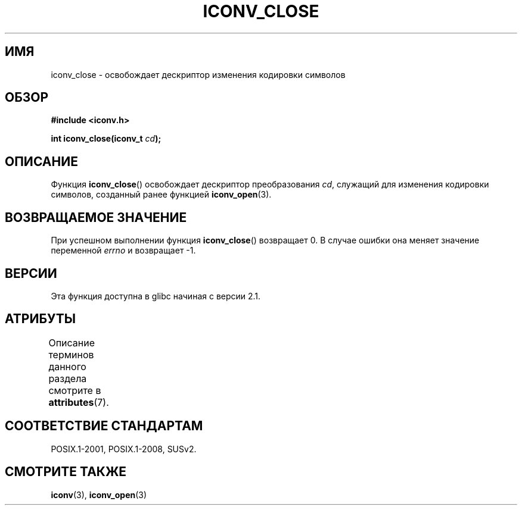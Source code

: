 .\" -*- mode: troff; coding: UTF-8 -*-
.\" Copyright (c) Bruno Haible <haible@clisp.cons.org>
.\"
.\" %%%LICENSE_START(GPLv2+_DOC_ONEPARA)
.\" This is free documentation; you can redistribute it and/or
.\" modify it under the terms of the GNU General Public License as
.\" published by the Free Software Foundation; either version 2 of
.\" the License, or (at your option) any later version.
.\" %%%LICENSE_END
.\"
.\" References consulted:
.\"   GNU glibc-2 source code and manual
.\"   OpenGroup's Single UNIX specification http://www.UNIX-systems.org/online.html
.\"
.\"*******************************************************************
.\"
.\" This file was generated with po4a. Translate the source file.
.\"
.\"*******************************************************************
.TH ICONV_CLOSE 3 2017\-09\-15 GNU "Руководство программиста Linux"
.SH ИМЯ
iconv_close \- освобождает дескриптор изменения кодировки символов
.SH ОБЗОР
.nf
\fB#include <iconv.h>\fP
.PP
\fBint iconv_close(iconv_t \fP\fIcd\fP\fB);\fP
.fi
.SH ОПИСАНИЕ
Функция \fBiconv_close\fP() освобождает дескриптор преобразования \fIcd\fP,
служащий для изменения кодировки символов, созданный ранее функцией
\fBiconv_open\fP(3).
.SH "ВОЗВРАЩАЕМОЕ ЗНАЧЕНИЕ"
При успешном выполнении функция \fBiconv_close\fP() возвращает 0. В случае
ошибки она меняет значение переменной \fIerrno\fP и возвращает \-1.
.SH ВЕРСИИ
Эта функция доступна в glibc начиная с версии 2.1.
.SH АТРИБУТЫ
Описание терминов данного раздела смотрите в \fBattributes\fP(7).
.TS
allbox;
lb lb lb
l l l.
Интерфейс	Атрибут	Значение
T{
\fBiconv_close\fP()
T}	Безвредность в нитях	MT\-Safe
.TE
.sp 1
.SH "СООТВЕТСТВИЕ СТАНДАРТАМ"
POSIX.1\-2001, POSIX.1\-2008, SUSv2.
.SH "СМОТРИТЕ ТАКЖЕ"
\fBiconv\fP(3), \fBiconv_open\fP(3)
